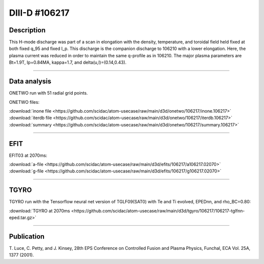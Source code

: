 DIII-D #106217
==============

Description
-----------

This H-mode discharge was part of a scan in elongation
with the density, temperature, and toroidal field held fixed 
at both fixed q_95 and fixed I_p. This discharge is the companion
discharge to 106210 with a lower elongation. Here, the plasma
current was reduced in order to maintain the same q-profile as
in 106210. The major plasma parameters are 
Bt=1.9T, Ip=0.84MA, kappa=1.7, and delta(u,l)=(0.14,0.43). 

----

Data analysis
-------------

ONETWO run with 51 radial grid points.

ONETWO files:

| :download:`inone file <https://github.com/scidac/atom-usecase/raw/main/d3d/onetwo/106217/inone.106217>`
| :download:`iterdb file <https://github.com/scidac/atom-usecase/raw/main/d3d/onetwo/106217/iterdb.106217>`
| :download:`summary <https://github.com/scidac/atom-usecase/raw/main/d3d/onetwo/106217/summary.106217>`

.. toggle-header::
   :header: **Reviewplus time traces**

   .. figure:: ../images/revplus/106217-revplus.png

----

EFIT
----

EFIT03 at 2070ms:

| :download:`a-file <https://github.com/scidac/atom-usecase/raw/main/d3d/efits/106217/a106217.02070>`
| :download:`g-file <https://github.com/scidac/atom-usecase/raw/main/d3d/efits/106217/g106217.02070>`

.. toggle-header::
   :header: **Plots of EFIT at 2070ms**

   .. figure:: ../efits/106217-efit.png

----

TGYRO
-----

TGYRO run with the Tensorflow neural net version of TGLF09(SAT0) with Te and Ti evolved, EPEDnn, 
and rho_BC=0.80:

| :download:`TGYRO at 2070ms <https://github.com/scidac/atom-usecase/raw/main/d3d/tgyro/106217/106217-tglfnn-eped.tar.gz>`

.. toggle-header::
   :header: **Plot of Te**

   .. figure:: ../images/tgyro/106217/106217-tglfnn-eped-te.png

.. toggle-header::
   :header: **Plot of Ti**

   .. figure:: ../images/tgyro/106217/106217-tglfnn-eped-ti.png

----

Publication
-----------

T. Luce, C. Petty, and J. Kinsey, 28th EPS Conference on Controlled Fusion 
and Plasma Physics, Funchal, ECA Vol. 25A, 1377 (2001).
